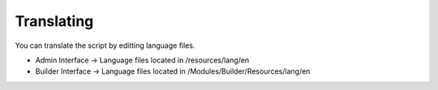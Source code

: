 Translating
==============

You can translate the script by editting language files.

- Admin Interface -> Language files located in /resources/lang/en
- Builder Interface -> Language files located in /Modules/Builder/Resources/lang/en


